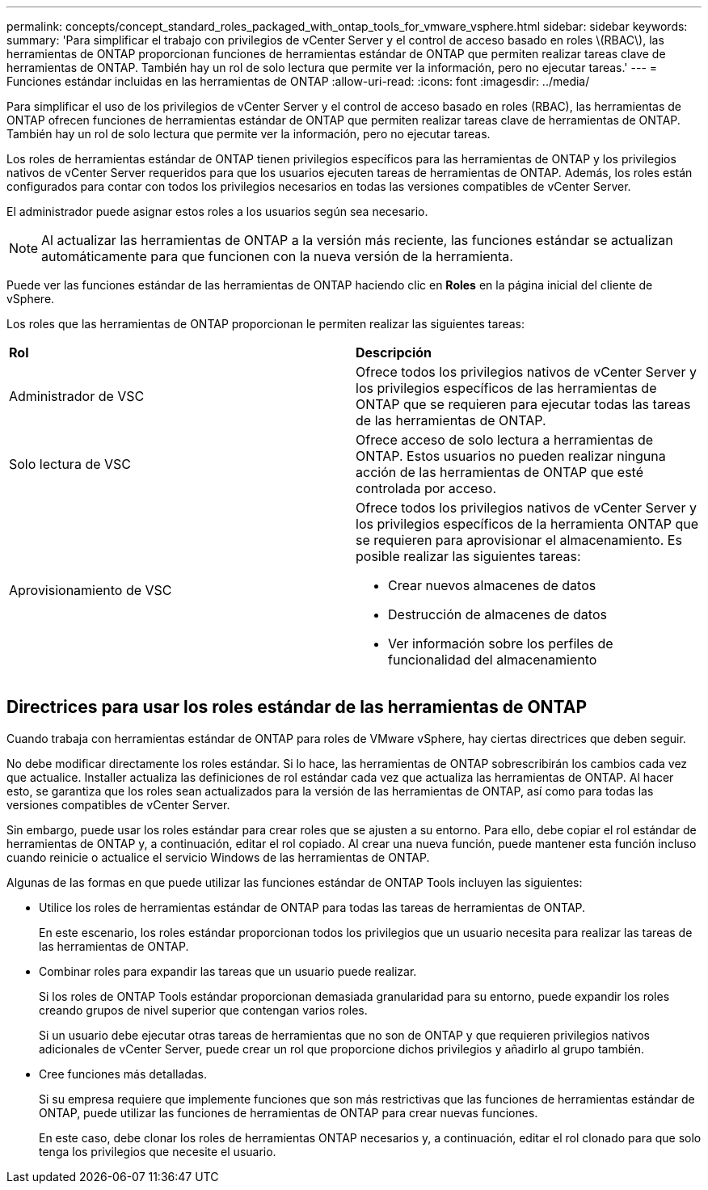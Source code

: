 ---
permalink: concepts/concept_standard_roles_packaged_with_ontap_tools_for_vmware_vsphere.html 
sidebar: sidebar 
keywords:  
summary: 'Para simplificar el trabajo con privilegios de vCenter Server y el control de acceso basado en roles \(RBAC\), las herramientas de ONTAP proporcionan funciones de herramientas estándar de ONTAP que permiten realizar tareas clave de herramientas de ONTAP. También hay un rol de solo lectura que permite ver la información, pero no ejecutar tareas.' 
---
= Funciones estándar incluidas en las herramientas de ONTAP
:allow-uri-read: 
:icons: font
:imagesdir: ../media/


[role="lead"]
Para simplificar el uso de los privilegios de vCenter Server y el control de acceso basado en roles (RBAC), las herramientas de ONTAP ofrecen funciones de herramientas estándar de ONTAP que permiten realizar tareas clave de herramientas de ONTAP. También hay un rol de solo lectura que permite ver la información, pero no ejecutar tareas.

Los roles de herramientas estándar de ONTAP tienen privilegios específicos para las herramientas de ONTAP y los privilegios nativos de vCenter Server requeridos para que los usuarios ejecuten tareas de herramientas de ONTAP. Además, los roles están configurados para contar con todos los privilegios necesarios en todas las versiones compatibles de vCenter Server.

El administrador puede asignar estos roles a los usuarios según sea necesario.


NOTE: Al actualizar las herramientas de ONTAP a la versión más reciente, las funciones estándar se actualizan automáticamente para que funcionen con la nueva versión de la herramienta.

Puede ver las funciones estándar de las herramientas de ONTAP haciendo clic en *Roles* en la página inicial del cliente de vSphere.

Los roles que las herramientas de ONTAP proporcionan le permiten realizar las siguientes tareas:

|===


| *Rol* | *Descripción* 


 a| 
Administrador de VSC
 a| 
Ofrece todos los privilegios nativos de vCenter Server y los privilegios específicos de las herramientas de ONTAP que se requieren para ejecutar todas las tareas de las herramientas de ONTAP.



 a| 
Solo lectura de VSC
 a| 
Ofrece acceso de solo lectura a herramientas de ONTAP. Estos usuarios no pueden realizar ninguna acción de las herramientas de ONTAP que esté controlada por acceso.



 a| 
Aprovisionamiento de VSC
 a| 
Ofrece todos los privilegios nativos de vCenter Server y los privilegios específicos de la herramienta ONTAP que se requieren para aprovisionar el almacenamiento. Es posible realizar las siguientes tareas:

* Crear nuevos almacenes de datos
* Destrucción de almacenes de datos
* Ver información sobre los perfiles de funcionalidad del almacenamiento


|===


== Directrices para usar los roles estándar de las herramientas de ONTAP

Cuando trabaja con herramientas estándar de ONTAP para roles de VMware vSphere, hay ciertas directrices que deben seguir.

No debe modificar directamente los roles estándar. Si lo hace, las herramientas de ONTAP sobrescribirán los cambios cada vez que actualice. Installer actualiza las definiciones de rol estándar cada vez que actualiza las herramientas de ONTAP. Al hacer esto, se garantiza que los roles sean actualizados para la versión de las herramientas de ONTAP, así como para todas las versiones compatibles de vCenter Server.

Sin embargo, puede usar los roles estándar para crear roles que se ajusten a su entorno. Para ello, debe copiar el rol estándar de herramientas de ONTAP y, a continuación, editar el rol copiado. Al crear una nueva función, puede mantener esta función incluso cuando reinicie o actualice el servicio Windows de las herramientas de ONTAP.

Algunas de las formas en que puede utilizar las funciones estándar de ONTAP Tools incluyen las siguientes:

* Utilice los roles de herramientas estándar de ONTAP para todas las tareas de herramientas de ONTAP.
+
En este escenario, los roles estándar proporcionan todos los privilegios que un usuario necesita para realizar las tareas de las herramientas de ONTAP.

* Combinar roles para expandir las tareas que un usuario puede realizar.
+
Si los roles de ONTAP Tools estándar proporcionan demasiada granularidad para su entorno, puede expandir los roles creando grupos de nivel superior que contengan varios roles.

+
Si un usuario debe ejecutar otras tareas de herramientas que no son de ONTAP y que requieren privilegios nativos adicionales de vCenter Server, puede crear un rol que proporcione dichos privilegios y añadirlo al grupo también.

* Cree funciones más detalladas.
+
Si su empresa requiere que implemente funciones que son más restrictivas que las funciones de herramientas estándar de ONTAP, puede utilizar las funciones de herramientas de ONTAP para crear nuevas funciones.

+
En este caso, debe clonar los roles de herramientas ONTAP necesarios y, a continuación, editar el rol clonado para que solo tenga los privilegios que necesite el usuario.


